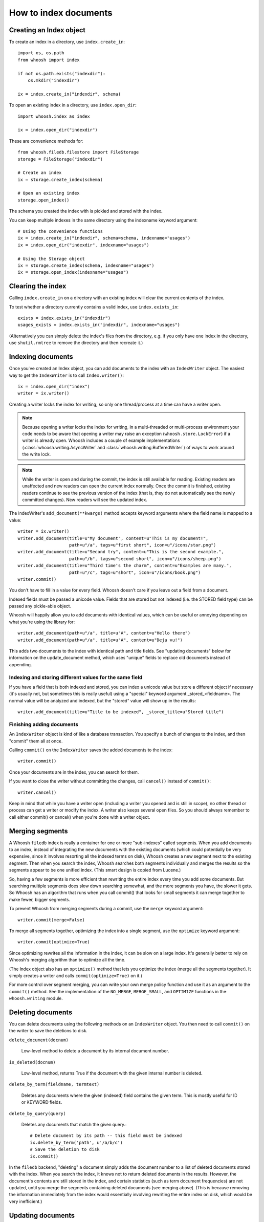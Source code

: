 ======================
How to index documents
======================

Creating an Index object
========================

To create an index in a directory, use ``index.create_in``::

    import os, os.path
    from whoosh import index

    if not os.path.exists("indexdir"):
        os.mkdir("indexdir")

    ix = index.create_in("indexdir", schema)

To open an existing index in a directory, use ``index.open_dir``::

    import whoosh.index as index

    ix = index.open_dir("indexdir")

These are convenience methods for::

    from whoosh.filedb.filestore import FileStorage
    storage = FileStorage("indexdir")

    # Create an index
    ix = storage.create_index(schema)

    # Open an existing index
    storage.open_index()

The schema you created the index with is pickled and stored with the index.

You can keep multiple indexes in the same directory using the indexname keyword
argument::

    # Using the convenience functions
    ix = index.create_in("indexdir", schema=schema, indexname="usages")
    ix = index.open_dir("indexdir", indexname="usages")

    # Using the Storage object
    ix = storage.create_index(schema, indexname="usages")
    ix = storage.open_index(indexname="usages")


Clearing the index
==================

Calling ``index.create_in`` on a directory with an existing index will clear the
current contents of the index.

To test whether a directory currently contains a valid index, use
``index.exists_in``::

    exists = index.exists_in("indexdir")
    usages_exists = index.exists_in("indexdir", indexname="usages")

(Alternatively you can simply delete the index's files from the directory, e.g.
if you only have one index in the directory, use ``shutil.rmtree`` to remove the
directory and then recreate it.)


Indexing documents
==================

Once you've created an Index object, you can add documents to the index with an
``IndexWriter`` object. The easiest way to get the ``IndexWriter`` is to call
``Index.writer()``::

    ix = index.open_dir("index")
    writer = ix.writer()

Creating a writer locks the index for writing, so only one thread/process at
a time can have a writer open.

.. note::

    Because opening a writer locks the index for writing, in a multi-threaded
    or multi-process environment your code needs to be aware that opening a
    writer may raise an exception (``whoosh.store.LockError``) if a writer is
    already open. Whoosh includes a couple of example implementations
    (:class:`whoosh.writing.AsyncWriter` and
    :class:`whoosh.writing.BufferedWriter`) of ways to work around the write
    lock.

.. note::

    While the writer is open and during the commit, the index is still
    available for reading. Existing readers are unaffected and new readers can
    open the current index normally. Once the commit is finished, existing
    readers continue to see the previous version of the index (that is, they
    do not automatically see the newly committed changes). New readers will see
    the updated index.

The IndexWriter's ``add_document(**kwargs)`` method accepts keyword arguments
where the field name is mapped to a value::

    writer = ix.writer()
    writer.add_document(title=u"My document", content=u"This is my document!",
                        path=u"/a", tags=u"first short", icon=u"/icons/star.png")
    writer.add_document(title=u"Second try", content=u"This is the second example.",
                        path=u"/b", tags=u"second short", icon=u"/icons/sheep.png")
    writer.add_document(title=u"Third time's the charm", content=u"Examples are many.",
                        path=u"/c", tags=u"short", icon=u"/icons/book.png")
    writer.commit()

You don't have to fill in a value for every field. Whoosh doesn't care if you
leave out a field from a document.

Indexed fields must be passed a unicode value. Fields that are stored but not
indexed (i.e. the STORED field type) can be passed any pickle-able object.

Whoosh will happily allow you to add documents with identical values, which can
be useful or annoying depending on what you're using the library for::

    writer.add_document(path=u"/a", title=u"A", content=u"Hello there")
    writer.add_document(path=u"/a", title=u"A", content=u"Deja vu!")

This adds two documents to the index with identical path and title fields. See
"updating documents" below for information on the update_document method, which
uses "unique" fields to replace old documents instead of appending.


Indexing and storing different values for the same field
--------------------------------------------------------

If you have a field that is both indexed and stored, you can index a unicode
value but store a different object if necessary (it's usually not, but sometimes
this is really useful) using a "special" keyword argument _stored_<fieldname>.
The normal value will be analyzed and indexed, but the "stored" value will show
up in the results::

    writer.add_document(title=u"Title to be indexed", _stored_title=u"Stored title")


Finishing adding documents
--------------------------

An ``IndexWriter`` object is kind of like a database transaction. You specify a
bunch of changes to the index, and then "commit" them all at once.

Calling ``commit()`` on the ``IndexWriter`` saves the added documents to the
index::

    writer.commit()

Once your documents are in the index, you can search for them.

If you want to close the writer without committing the changes, call
``cancel()`` instead of ``commit()``::

    writer.cancel()

Keep in mind that while you have a writer open (including a writer you opened
and is still in scope), no other thread or process can get a writer or modify
the index. A writer also keeps several open files. So you should always remember
to call either commit() or cancel() when you're done with a writer object.


Merging segments
================

A Whoosh ``filedb`` index is really a container for one or more "sub-indexes"
called segments. When you add documents to an index, instead of integrating the
new documents with the existing documents (which could potentially be very
expensive, since it involves resorting all the indexed terms on disk), Whoosh
creates a new segment next to the existing segment. Then when you search the
index, Whoosh searches both segments individually and merges the results so the
segments appear to be one unified index. (This smart design is copied from
Lucene.)

So, having a few segments is more efficient than rewriting the entire index
every time you add some documents. But searching multiple segments does slow
down searching somewhat, and the more segments you have, the slower it gets. So
Whoosh has an algorithm that runs when you call commit() that looks for small
segments it can merge together to make fewer, bigger segments.

To prevent Whoosh from merging segments during a commit, use the ``merge``
keyword argument::

    writer.commit(merge=False)

To merge all segments together, optimizing the index into a single segment,
use the ``optimize`` keyword argument::

    writer.commit(optimize=True)

Since optimizing rewrites all the information in the index, it can be slow on
a large index. It's generally better to rely on Whoosh's merging algorithm than
to optimize all the time.

(The Index object also has an ``optimize()`` method that lets you optimize the
index (merge all the segments together). It simply creates a writer and calls
``commit(optimize=True)`` on it.)

For more control over segment merging, you can write your own merge policy
function and use it as an argument to the ``commit()`` method. See the
implementation of the ``NO_MERGE``, ``MERGE_SMALL``, and ``OPTIMIZE`` functions
in the ``whoosh.writing`` module.


Deleting documents
==================

You can delete documents using the following methods on an ``IndexWriter``
object. You then need to call ``commit()`` on the writer to save the deletions
to disk.

``delete_document(docnum)``

    Low-level method to delete a document by its internal document number.

``is_deleted(docnum)``

    Low-level method, returns True if the document with the given internal
    number is deleted.

``delete_by_term(fieldname, termtext)``

    Deletes any documents where the given (indexed) field contains the given
    term. This is mostly useful for ID or KEYWORD fields.

``delete_by_query(query)``

    Deletes any documents that match the given query.::

        # Delete document by its path -- this field must be indexed
        ix.delete_by_term('path', u'/a/b/c')
        # Save the deletion to disk
        ix.commit()

In the ``filedb`` backend, "deleting" a document simply adds the document number
to a list of deleted documents stored with the index. When you search the index,
it knows not to return deleted documents in the results. However, the document's
contents are still stored in the index, and certain statistics (such as term
document frequencies) are not updated, until you merge the segments containing
deleted documents (see merging above). (This is because removing the information
immediately from the index would essentially involving rewriting the entire
index on disk, which would be very inefficient.)


Updating documents
==================

If you want to "replace" (re-index) a document, you can delete the old document
using one of the ``delete_*`` methods on ``Index`` or ``IndexWriter``, then use
``IndexWriter.add_document`` to add the new version. Or, you can use
``IndexWriter.update_document`` to do this in one step.

For ``update_document`` to work, you must have marked at least one of the fields
in the schema as "unique". Whoosh will then use the contents of the "unique"
field(s) to search for documents to delete::

    from whoosh.fields import Schema, ID, TEXT

    schema = Schema(path = ID(unique=True), content=TEXT)

    ix = index.create_in("index")
    writer = ix.writer()
    writer.add_document(path=u"/a", content=u"The first document")
    writer.add_document(path=u"/b", content=u"The second document")
    writer.commit()

    writer = ix.writer()
    # Because "path" is marked as unique, calling update_document with path="/a"
    # will delete any existing documents where the "path" field contains "/a".
    writer.update_document(path=u"/a", content="Replacement for the first document")
    writer.commit()

The "unique" field(s) must be indexed.

If no existing document matches the unique fields of the document you're
updating, update_document acts just like add_document.

"Unique" fields and update_document are simply convenient shortcuts for deleting
and adding. Whoosh has no inherent concept of a unique identifier, and in no way
enforces uniqueness when you use add_document.


Incremental indexing
====================

When you're indexing a collection of documents, you'll often want two code
paths: one to index all the documents from scratch, and one to only update the
documents that have changed (leaving aside web applications where you need to
add/update documents according to user actions).

Indexing everything from scratch is pretty easy. Here's a simple example::

    import os.path
    from whoosh import index
    from whoosh.fields import Schema, ID, TEXT

    def clean_index(dirname):
      # Always create the index from scratch
      ix = index.create_in(dirname, schema=get_schema())
      writer = ix.writer()

      # Assume we have a function that gathers the filenames of the
      # documents to be indexed
      for path in my_docs():
        add_doc(writer, path)

      writer.commit()


    def get_schema()
      return Schema(path=ID(unique=True, stored=True), content=TEXT)


    def add_doc(writer, path):
      fileobj=open(path, "rb")
      content=fileobj.read()
      fileobj.close()
      writer.add_document(path=path, content=content)

Now, for a small collection of documents, indexing from scratch every time might
actually be fast enough. But for large collections, you'll want to have the
script only re-index the documents that have changed.

To start we'll need to store each document's last-modified time, so we can check
if the file has changed. In this example, we'll just use the mtime for
simplicity::

    def get_schema()
      return Schema(path=ID(unique=True, stored=True), time=STORED, content=TEXT)

    def add_doc(writer, path):
      fileobj=open(path, "rb")
      content=fileobj.read()
      fileobj.close()
      modtime = os.path.getmtime(path)
      writer.add_document(path=path, content=content, time=modtime)

Now we can modify the script to allow either "clean" (from scratch) or
incremental indexing::

    def index_my_docs(dirname, clean=False):
      if clean:
        clean_index(dirname)
      else:
        incremental_index(dirname)


    def incremental_index(dirname)
        ix = index.open_dir(dirname)

        # The set of all paths in the index
        indexed_paths = set()
        # The set of all paths we need to re-index
        to_index = set()

        with ix.searcher() as searcher:
          writer = ix.writer()

          # Loop over the stored fields in the index
          for fields in searcher.all_stored_fields():
            indexed_path = fields['path']
            indexed_paths.add(indexed_path)

            if not os.path.exists(indexed_path):
              # This file was deleted since it was indexed
              writer.delete_by_term('path', indexed_path)

            else:
              # Check if this file was changed since it
              # was indexed
              indexed_time = fields['time']
              mtime = os.path.getmtime(indexed_path)
              if mtime > indexed_time:
                # The file has changed, delete it and add it to the list of
                # files to reindex
                writer.delete_by_term('path', indexed_path)
                to_index.add(indexed_path)

          # Loop over the files in the filesystem
          # Assume we have a function that gathers the filenames of the
          # documents to be indexed
          for path in my_docs():
            if path in to_index or path not in indexed_paths:
              # This is either a file that's changed, or a new file
              # that wasn't indexed before. So index it!
              add_doc(writer, path)

          writer.commit()

The incremental_index function:

* Loops through all the paths that are currently indexed.

  * If any of the files no longer exist, delete the corresponding document from
    the index.

  * If the file still exists, but has been modified, add it to the list of paths
    to be re-indexed.

  * If the file exists, whether it's been modified or not, add it to the list of
    all indexed paths.

* Loops through all the paths of the files on disk.

  * If a path is not in the set of all indexed paths, the file is new and we
    need to index it.

  * If a path is in the set of paths to re-index, we need to index it.

  * Otherwise, we can skip indexing the file.
